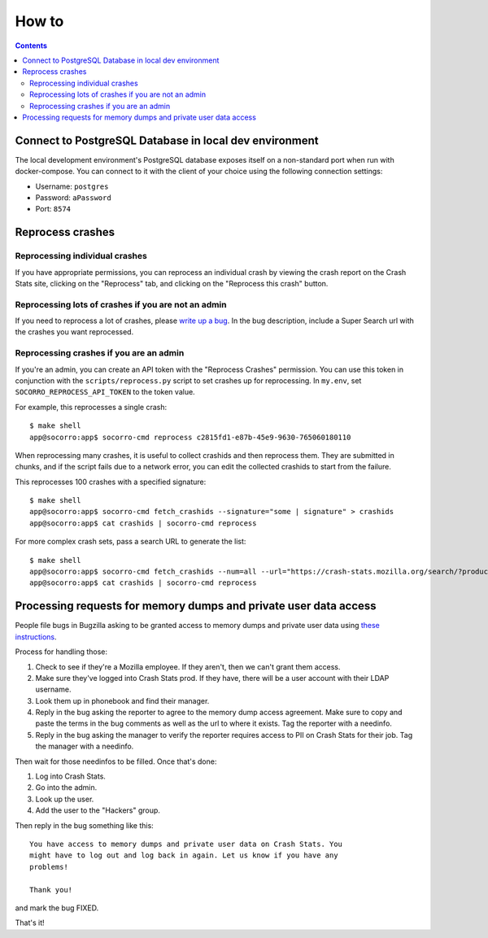======
How to
======

.. contents::

Connect to PostgreSQL Database in local dev environment
=======================================================

The local development environment's PostgreSQL database exposes itself on a
non-standard port when run with docker-compose. You can connect to it with
the client of your choice using the following connection settings:

* Username: ``postgres``
* Password: ``aPassword``
* Port: ``8574``


Reprocess crashes
=================

Reprocessing individual crashes
-------------------------------

If you have appropriate permissions, you can reprocess an individual crash by
viewing the crash report on the Crash Stats site, clicking on the "Reprocess"
tab, and clicking on the "Reprocess this crash" button.


Reprocessing lots of crashes if you are not an admin
----------------------------------------------------

If you need to reprocess a lot of crashes, please `write up a bug
<https://bugzilla.mozilla.org/enter_bug.cgi?bug_type=task&comment=DESCRIBE%20WHAT%20YOU%20WANT%20REPROCESSED%20HERE&component=General&form_name=enter_bug&product=Socorro&short_desc=reprocess%20request%3A%20SUMMARY>`_.
In the bug description, include a Super Search url with the crashes you want
reprocessed.


Reprocessing crashes if you are an admin
----------------------------------------

If you're an admin, you can create an API token with the "Reprocess Crashes"
permission. You can use this token in conjunction with the
``scripts/reprocess.py`` script to set crashes up for reprocessing.
In ``my.env``, set ``SOCORRO_REPROCESS_API_TOKEN`` to the token value.

For example, this reprocesses a single crash::

    $ make shell
    app@socorro:app$ socorro-cmd reprocess c2815fd1-e87b-45e9-9630-765060180110

When reprocessing many crashes, it is useful to collect crashids and then
reprocess them. They are submitted in chunks, and if the script fails due
to a network error, you can edit the collected crashids to start from the
failure.

This reprocesses 100 crashes with a specified signature::

    $ make shell
    app@socorro:app$ socorro-cmd fetch_crashids --signature="some | signature" > crashids
    app@socorro:app$ cat crashids | socorro-cmd reprocess

For more complex crash sets, pass a search URL to generate the list::

    $ make shell
    app@socorro:app$ socorro-cmd fetch_crashids --num=all --url="https://crash-stats.mozilla.org/search/?product=Sample&date=%3E%3D2019-05-07T22%3A00%3A00.000Z&date=%3C2019-05-07T23%3A00%3A00.000Z" > crashids
    app@socorro:app$ cat crashids | socorro-cmd reprocess


Processing requests for memory dumps and private user data access
=================================================================

People file bugs in Bugzilla asking to be granted access to memory dumps
and private user data using
`these instructions <https://crash-stats.mozilla.org/documentation/memory_dump_access/>`_.

Process for handling those:

1. Check to see if they're a Mozilla employee. If they aren't, then we can't
   grant them access.

2. Make sure they've logged into Crash Stats prod. If they have, there will be a
   user account with their LDAP username.

3. Look them up in phonebook and find their manager.

4. Reply in the bug asking the reporter to agree to the memory dump access
   agreement. Make sure to copy and paste the terms in the bug comments as well
   as the url to where it exists. Tag the reporter with a needinfo.

5. Reply in the bug asking the manager to verify the reporter requires access to
   PII on Crash Stats for their job. Tag the manager with a needinfo.

Then wait for those needinfos to be filled. Once that's done:

1. Log into Crash Stats.
2. Go into the admin.
3. Look up the user.
4. Add the user to the "Hackers" group.

Then reply in the bug something like this::

    You have access to memory dumps and private user data on Crash Stats. You
    might have to log out and log back in again. Let us know if you have any
    problems!

    Thank you!

and mark the bug FIXED.

That's it!
